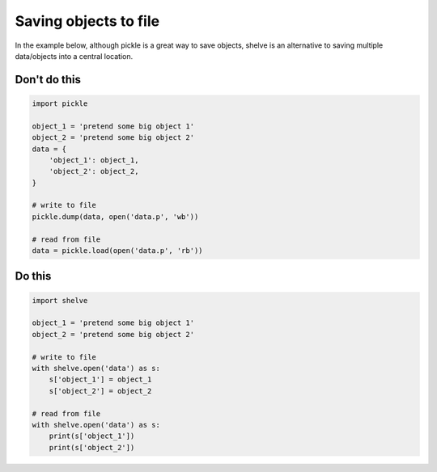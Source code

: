 Saving objects to file
----------------------

.. highlight:: python
   :linenothreshold: 1

In the example below, although pickle is a great way to save objects, shelve is an alternative to saving multiple data/objects into a central location.

Don't do this
^^^^^^^^^^^^^

.. code:: python

    import pickle

    object_1 = 'pretend some big object 1'
    object_2 = 'pretend some big object 2'
    data = {
        'object_1': object_1,
        'object_2': object_2,
    }

    # write to file
    pickle.dump(data, open('data.p', 'wb')) 

    # read from file
    data = pickle.load(open('data.p', 'rb'))

Do this
^^^^^^^

.. code:: python

    import shelve

    object_1 = 'pretend some big object 1'
    object_2 = 'pretend some big object 2'

    # write to file
    with shelve.open('data') as s:
        s['object_1'] = object_1
        s['object_2'] = object_2
        
    # read from file
    with shelve.open('data') as s:
        print(s['object_1'])
        print(s['object_2'])